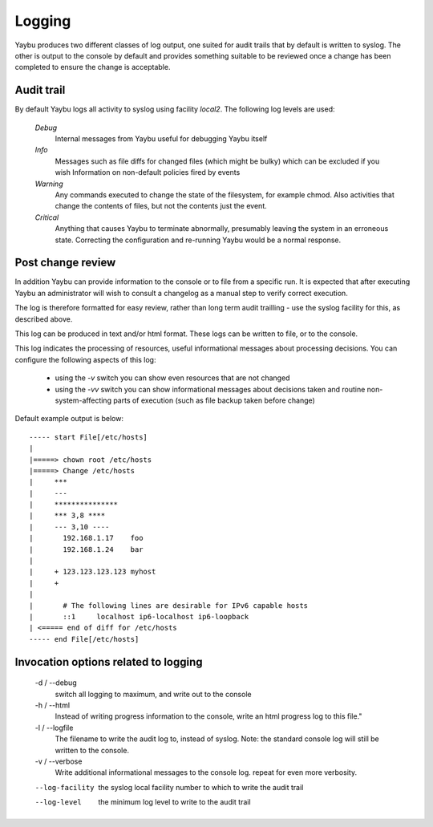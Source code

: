 =======
Logging
=======

Yaybu produces two different classes of log output, one suited for audit
trails that by default is written to syslog. The other is output to the
console by default and provides something suitable to be reviewed once a
change has been completed to ensure the change is acceptable.

Audit trail
===========

By default Yaybu logs all activity to syslog using facility *local2*. The following log levels are used:

 *Debug*
  Internal messages from Yaybu useful for debugging Yaybu itself
 *Info*
  Messages such as file diffs for changed files (which might be bulky) which can be excluded if you wish
  Information on non-default policies fired by events
 *Warning*
  Any commands executed to change the state of the filesystem, for example chmod. Also activities that change the contents of files, but not the contents just the event.
 *Critical*
  Anything that causes Yaybu to terminate abnormally, presumably leaving the system in an erroneous state. Correcting the configuration and re-running Yaybu would be a normal response.

Post change review
==================

In addition Yaybu can provide information to the console or to file from a
specific run. It is expected that after executing Yaybu an administrator will
wish to consult a changelog as a manual step to verify correct execution.

The log is therefore formatted for easy review, rather than long term audit
trailling - use the syslog facility for this, as described above.

This log can be produced in text and/or html format. These logs can be written
to file, or to the console.

This log indicates the processing of resources, useful informational messages
about processing decisions.  You can configure the following aspects of this log:

 - using the `-v` switch you can show even resources that are not changed
 - using the `-vv` switch you can show informational messages about decisions taken and routine non-system-affecting parts of execution (such as file backup taken before change)

Default example output is below::

    ----- start File[/etc/hosts]
    |
    |=====> chown root /etc/hosts
    |=====> Change /etc/hosts
    |     ***
    |     ---
    |     ***************
    |     *** 3,8 ****
    |     --- 3,10 ----
    |       192.168.1.17    foo
    |       192.168.1.24    bar
    |
    |     + 123.123.123.123 myhost
    |     +
    |
    |       # The following lines are desirable for IPv6 capable hosts
    |       ::1     localhost ip6-localhost ip6-loopback
    | <===== end of diff for /etc/hosts
    ----- end File[/etc/hosts]


Invocation options related to logging
=====================================

 -d / --debug
  switch all logging to maximum, and write out to the console
 -h / --html
  Instead of writing progress information to the console, write an html progress log to this file."
 -l / --logfile
  The filename to write the audit log to, instead of syslog. Note: the standard console log will still be written to the console.
 -v / --verbose
  Write additional informational messages to the console log. repeat for even more verbosity.
 --log-facility
  the syslog local facility number to which to write the audit trail
 --log-level
  the minimum log level to write to the audit trail
